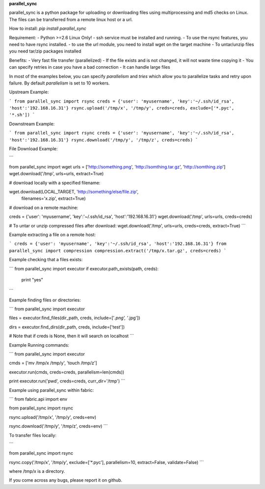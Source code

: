 **parallel_sync**

parallel_sync is a python package for uploading or downloading files using multiprocessing and md5 checks on Linux.
The files can be transferred from a remote linux host or a url.

How to install:
`pip install parallel_sync`

Requirement:
- Python >=2.6 Linux Only!
- ssh service must be installed and running.
- To use the rsync features, you need to have rsync installed.
- to use the url module, you need to install wget on the target machine
- To untar/unzip files you need tar/zip packages installed

Benefits:
- Very fast file transfer (parallelized)
- If the file exists and is not changed, it will not waste time copying it
- You can specify retries in case you have a bad connection
- It can handle large files

In most of the examples below, you can specify `parallelism` and `tries` which allow you to parallelize tasks and retry upon failure.
By default `parallelism` is set to 10 workers.

Upstream Example:

```
from parallel_sync import rsync
creds = {'user': 'myusername', 'key':'~/.ssh/id_rsa', 'host':'192.168.16.31'}
rsync.upload('/tmp/x', '/tmp/y', creds=creds, exclude=['*.pyc', '*.sh'])
```

Downstream Example:

```
from parallel_sync import rsync
creds = {'user': 'myusername', 'key':'~/.ssh/id_rsa', 'host':'192.168.16.31'}
rsync.download('/tmp/y', '/tmp/z', creds=creds)
```

File Download Example:

```

from parallel_sync import wget
urls = ['http://something.png', 'http://somthing.tar.gz', 'http://somthing.zip']
wget.download('/tmp', urls=urls, extract=True)

# download locally with a specified filename:

wget.download(LOCAL_TARGET, 'http://something/else/file.zip',\
              filenames='x.zip', extract=True)

# download on a remote machine:

creds = {'user': 'myusername', 'key':'~/.ssh/id_rsa', 'host':'192.168.16.31'}
wget.download('/tmp', urls=urls, creds=creds)

# To untar or unzip compressed files after download:
wget.download('/tmp', urls=urls, creds=creds, extract=True)
```

Example extracting a file on a remote host:

```
creds = {'user': 'myusername', 'key':'~/.ssh/id_rsa', 'host':'192.168.16.31'}
from parallel_sync import compression
compression.extract('/tmp/x.tar.gz', creds=creds)
```

Example checking that a files exists:

```
from parallel_sync import executor
if executor.path_exists(path, creds):
    print "yes"
```

Example finding files or directories:

```
from parallel_sync import executor

files = executor.find_files(dir_path, creds, include=['*.png', '*.jpg'])

dirs = executor.find_dirs(dir_path, creds, include=['test'])

# Note that if creds is None, then it will search on localhost
```

Example Running commands:

```
from parallel_sync import executor

cmds = ['mv /tmp/x /tmp/y', 'touch /tmp/z']

executor.run(cmds, creds=creds, parallelism=len(cmds))

print executor.run('pwd', creds=creds, curr_dir='/tmp')
```

Example using parallel_sync within fabric:

```
from fabric.api import env

from parallel_sync import rsync

rsync.upload('/tmp/x', '/tmp/y', creds=env)

rsync.download('/tmp/y', '/tmp/z', creds=env)
```

To transfer files locally:

```

from parallel_sync import rsync

rsync.copy('/tmp/x', '/tmp/y', exclude=['*.pyc'], parallelism=10, extract=False, validate=False)
```

where /tmp/x is a directory.


If you come across any bugs, please report it on github.

